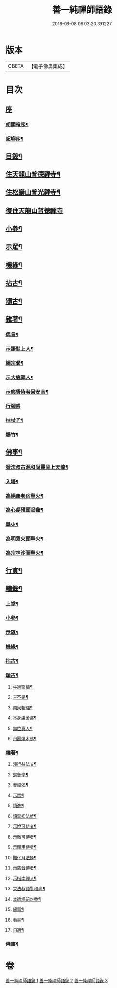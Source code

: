 #+TITLE: 善一純禪師語錄 
#+DATE: 2016-06-08 06:03:20.391227

* 版本
 |     CBETA|【電子佛典集成】|

* 目次
** [[file:KR6q0580_001.txt::001-0901a0][序]]
*** [[file:KR6q0580_001.txt::001-0901a1][胡國翰序¶]]
*** [[file:KR6q0580_001.txt::001-0901c2][超嶼序¶]]
** [[file:KR6q0580_001.txt::001-0902a8][目錄¶]]
** [[file:KR6q0580_001.txt::001-0902b4][住天龍山普德禪寺¶]]
** [[file:KR6q0580_001.txt::001-0904a18][住松巋山普光禪寺¶]]
** [[file:KR6q0580_002.txt::002-0907a2][復住天龍山普德禪寺]]
** [[file:KR6q0580_002.txt::002-0909a5][小參¶]]
** [[file:KR6q0580_003.txt::003-0910c3][示眾¶]]
** [[file:KR6q0580_003.txt::003-0911b22][機緣¶]]
** [[file:KR6q0580_003.txt::003-0911c25][拈古¶]]
** [[file:KR6q0580_003.txt::003-0912a5][頌古¶]]
** [[file:KR6q0580_003.txt::003-0913b8][雜著¶]]
*** [[file:KR6q0580_003.txt::003-0913b9][偶言¶]]
*** [[file:KR6q0580_003.txt::003-0913b17][示語默上人¶]]
*** [[file:KR6q0580_003.txt::003-0913b23][綱宗偈¶]]
*** [[file:KR6q0580_003.txt::003-0913b25][示大懷禪人¶]]
*** [[file:KR6q0580_003.txt::003-0913b28][示廓悟侍者回安南¶]]
*** [[file:KR6q0580_003.txt::003-0913b30][行腳感]]
*** [[file:KR6q0580_003.txt::003-0913c4][拄杖子¶]]
*** [[file:KR6q0580_003.txt::003-0913c7][爆竹¶]]
** [[file:KR6q0580_003.txt::003-0913c10][佛事¶]]
*** [[file:KR6q0580_003.txt::003-0913c11][發法叔古源和尚靈骨上天龍¶]]
*** [[file:KR6q0580_003.txt::003-0913c14][入塔¶]]
*** [[file:KR6q0580_003.txt::003-0913c17][為絕塵老宿舉火¶]]
*** [[file:KR6q0580_003.txt::003-0913c21][為心虔碓頭起龕¶]]
*** [[file:KR6q0580_003.txt::003-0913c25][舉火¶]]
*** [[file:KR6q0580_003.txt::003-0913c30][為明意火頭舉火¶]]
*** [[file:KR6q0580_003.txt::003-0914a4][為宗林沙彌舉火¶]]
** [[file:KR6q0580_003.txt::003-0914a8][行實¶]]
** [[file:KR6q0580_003.txt::003-0914c2][續錄¶]]
*** [[file:KR6q0580_003.txt::003-0914c4][上堂¶]]
*** [[file:KR6q0580_003.txt::003-0917a9][小參¶]]
*** [[file:KR6q0580_003.txt::003-0917c4][示眾¶]]
*** [[file:KR6q0580_003.txt::003-0918b2][機緣¶]]
*** [[file:KR6q0580_003.txt::003-0918c14][拈古¶]]
*** [[file:KR6q0580_003.txt::003-0919a6][頌古¶]]
**** [[file:KR6q0580_003.txt::003-0919a7][牛過窗櫺¶]]
**** [[file:KR6q0580_003.txt::003-0919a10][三不是¶]]
**** [[file:KR6q0580_003.txt::003-0919a13][南泉斬貓¶]]
**** [[file:KR6q0580_003.txt::003-0919a16][本身盧舍那¶]]
**** [[file:KR6q0580_003.txt::003-0919a19][無位真人¶]]
**** [[file:KR6q0580_003.txt::003-0919a22][丹霞燒木佛¶]]
*** [[file:KR6q0580_003.txt::003-0919a24][雜著¶]]
**** [[file:KR6q0580_003.txt::003-0919a25][淨行益法文¶]]
**** [[file:KR6q0580_003.txt::003-0919b6][勉參學¶]]
**** [[file:KR6q0580_003.txt::003-0919b11][參禪偈¶]]
**** [[file:KR6q0580_003.txt::003-0919b16][示眾¶]]
**** [[file:KR6q0580_003.txt::003-0919b29][慎逸¶]]
**** [[file:KR6q0580_003.txt::003-0919c2][慎雲松法姪¶]]
**** [[file:KR6q0580_003.txt::003-0919c5][示悅可侍者¶]]
**** [[file:KR6q0580_003.txt::003-0919c8][示徹可侍者¶]]
**** [[file:KR6q0580_003.txt::003-0919c11][示闊用侍者¶]]
**** [[file:KR6q0580_003.txt::003-0919c14][贈化月法姪¶]]
**** [[file:KR6q0580_003.txt::003-0919c17][示慈音侍者¶]]
**** [[file:KR6q0580_003.txt::003-0919c20][示指南禪人¶]]
**** [[file:KR6q0580_003.txt::003-0919c23][哭法叔語賢和尚¶]]
**** [[file:KR6q0580_003.txt::003-0919c26][本師塔前炷香¶]]
**** [[file:KR6q0580_003.txt::003-0919c29][緣事¶]]
**** [[file:KR6q0580_003.txt::003-0920a2][看書¶]]
**** [[file:KR6q0580_003.txt::003-0920a5][自適¶]]
*** [[file:KR6q0580_003.txt::003-0920a9][佛事¶]]

* 卷
[[file:KR6q0580_001.txt][善一純禪師語錄 1]]
[[file:KR6q0580_002.txt][善一純禪師語錄 2]]
[[file:KR6q0580_003.txt][善一純禪師語錄 3]]

